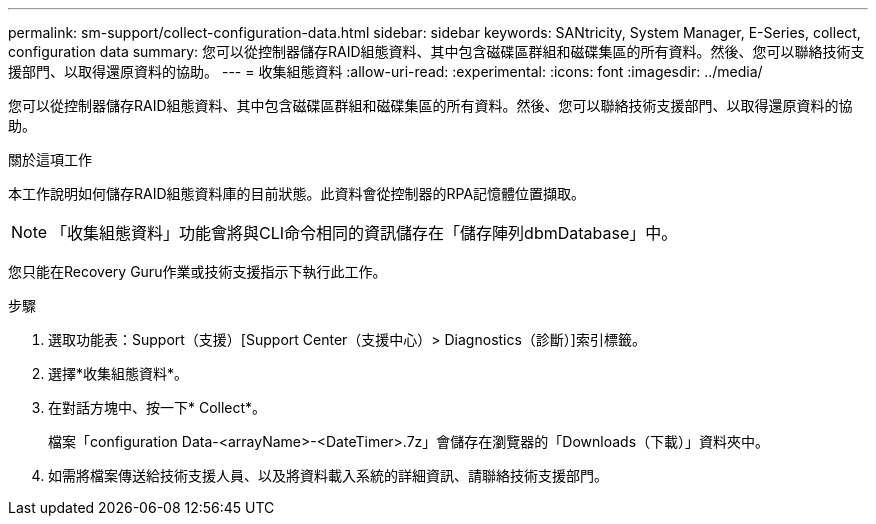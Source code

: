 ---
permalink: sm-support/collect-configuration-data.html 
sidebar: sidebar 
keywords: SANtricity, System Manager, E-Series, collect, configuration data 
summary: 您可以從控制器儲存RAID組態資料、其中包含磁碟區群組和磁碟集區的所有資料。然後、您可以聯絡技術支援部門、以取得還原資料的協助。 
---
= 收集組態資料
:allow-uri-read: 
:experimental: 
:icons: font
:imagesdir: ../media/


[role="lead"]
您可以從控制器儲存RAID組態資料、其中包含磁碟區群組和磁碟集區的所有資料。然後、您可以聯絡技術支援部門、以取得還原資料的協助。

.關於這項工作
本工作說明如何儲存RAID組態資料庫的目前狀態。此資料會從控制器的RPA記憶體位置擷取。

[NOTE]
====
「收集組態資料」功能會將與CLI命令相同的資訊儲存在「儲存陣列dbmDatabase」中。

====
您只能在Recovery Guru作業或技術支援指示下執行此工作。

.步驟
. 選取功能表：Support（支援）[Support Center（支援中心）> Diagnostics（診斷）]索引標籤。
. 選擇*收集組態資料*。
. 在對話方塊中、按一下* Collect*。
+
檔案「configuration Data-<arrayName>-<DateTimer>.7z」會儲存在瀏覽器的「Downloads（下載）」資料夾中。

. 如需將檔案傳送給技術支援人員、以及將資料載入系統的詳細資訊、請聯絡技術支援部門。

